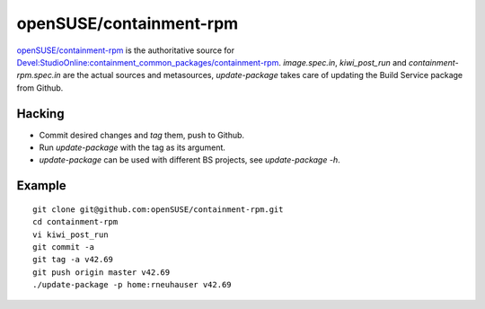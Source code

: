 =====================================================================
                      openSUSE/containment-rpm
=====================================================================

`openSUSE/containment-rpm`_ is the authoritative source for
`Devel:StudioOnline:containment_common_packages/containment-rpm`_.
`image.spec.in`, `kiwi_post_run` and `containment-rpm.spec.in` are
the actual sources and metasources, `update-package` takes care of
updating the Build Service package from Github.

.. _openSUSE/containment: https://github.com/openSUSE/containment-rpm
.. _Devel:StudioOnline:containment_common_packages/containment-rpm:
  https://build.suse.de/package/show?package=containment-rpm&project=home%3Arneuhauser

Hacking
=======

* Commit desired changes and *tag* them, push to Github.
* Run `update-package` with the tag as its argument.
* `update-package` can be used with different BS projects,
  see `update-package -h`.

Example
=======

::

  git clone git@github.com:openSUSE/containment-rpm.git
  cd containment-rpm
  vi kiwi_post_run
  git commit -a
  git tag -a v42.69
  git push origin master v42.69
  ./update-package -p home:rneuhauser v42.69
